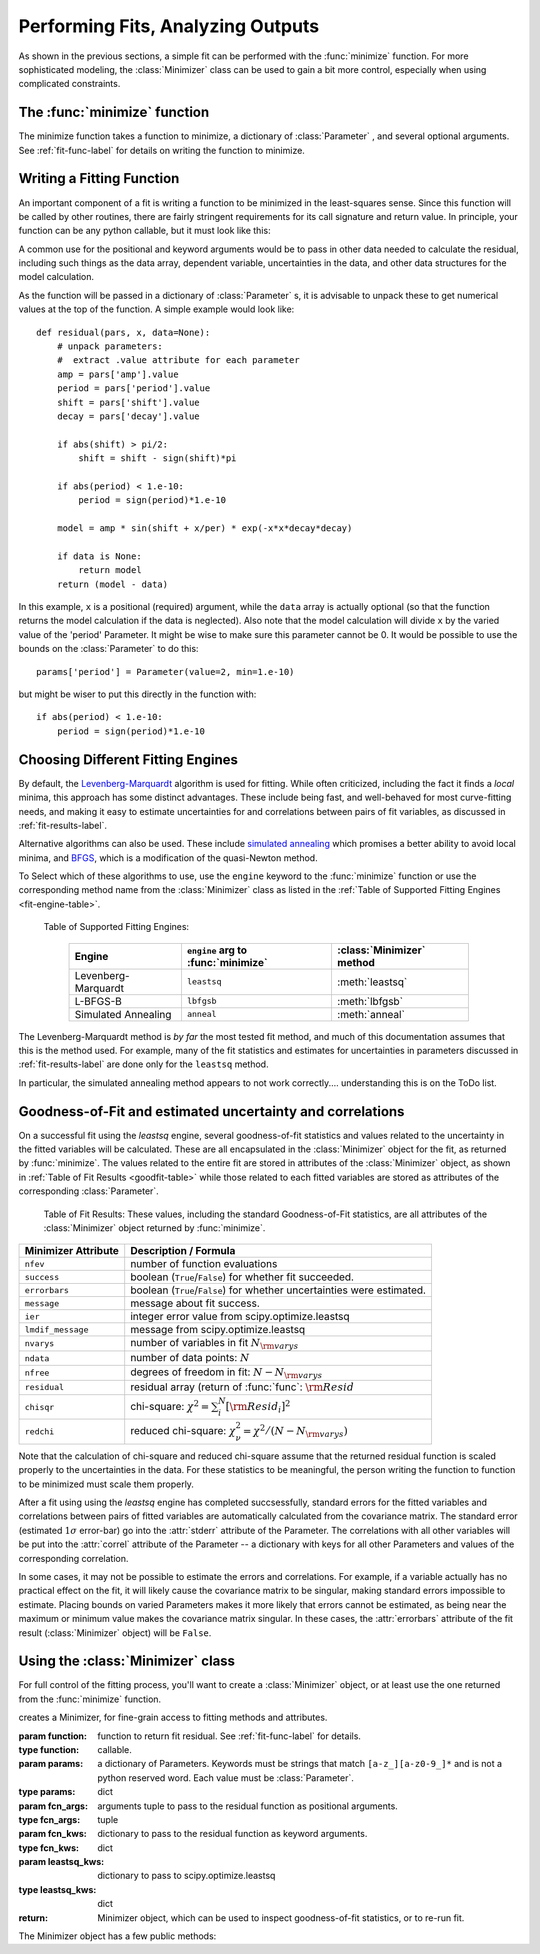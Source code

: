 
=======================================
Performing Fits, Analyzing Outputs
=======================================

As shown in the previous sections, a simple fit can be performed with
the :func:`minimize` function.    For more sophisticated modeling,
the :class:`Minimizer` class can be used to gain a bit more control,
especially when using complicated constraints.


The :func:`minimize` function
===============================

The minimize function takes a function to minimize, a dictionary of
:class:`Parameter` , and several optional arguments.    See
:ref:`fit-func-label` for details on writing the function to minimize.

.. function:: minimize(function, params[, args=None[, kws=None[, engine='leastsq'[, **leastsq_kws]]]])

   find values for the params so that the sum-of-squares of the returned array
   from function is minimized.

   :param function:  function to return fit residual.  See :ref:`fit-func-label` for details.
   :type  function:  callable.
   :param params:  a dictionary of Parameters.  Keywords must be strings
                   that match ``[a-z_][a-z0-9_]*`` and is not a python
                   reserved word.  Each value must be :class:`Parameter`.
   :type  params:  dict
   :param args:  arguments tuple to pass to the residual function as  positional arguments.
   :type  args:  tuple
   :param kws:   dictionary to pass to the residual function as keyword arguments.
   :type  kws:  dict
   :param engine:  name of fitting engine to use. See  :ref:`fit-engines-label` for details
   :type  engine:  string
   :param leastsq_kws:  dictionary to pass to scipy.optimize.leastsq
   :type  leastsq_kws:  dict
   :return: Minimizer object, which can be used to inspect goodness-of-fit
            statistics, or to re-run fit.

   On output, the params will be updated with best-fit values and, where
   appropriate, estimated uncertainties and correlations.  See
   :ref:`fit-results-label` for further details.

..  _fit-func-label:

Writing a Fitting Function
===============================

An important component of a fit is writing a function to be minimized in
the least-squares sense.   Since this function will be called by other
routines, there are fairly stringent requirements for its call signature
and return value.   In principle, your function can be any python callable,
but it must look like this:

.. function:: func(params, *args, **kws):

   calculate residual from parameters.

   :param params: parameters.
   :type  params:  dict
   :param args:  positional arguments.  Must match `args` argument to :func:`minimize`
   :param kws:   keyword arguments.  Must match `kws` argument to :func:`minimize`
   :return: residual array (generally data-model) to be minimized in the least-squares sense.
   :rtype: numpy array.  The length of this array cannot change between calls.


A common use for the positional and keyword arguments would be to pass in other
data needed to calculate the residual, including such things as the data array,
dependent variable, uncertainties in the data, and other data structures for the
model calculation.

As the function will be passed in a dictionary of :class:`Parameter` s, it is
advisable to unpack these to get numerical values at the top of the function.  A
simple example would look like::

    def residual(pars, x, data=None):
        # unpack parameters:
        #  extract .value attribute for each parameter
        amp = pars['amp'].value
        period = pars['period'].value
        shift = pars['shift'].value
        decay = pars['decay'].value

        if abs(shift) > pi/2:
            shift = shift - sign(shift)*pi

        if abs(period) < 1.e-10:
            period = sign(period)*1.e-10

        model = amp * sin(shift + x/per) * exp(-x*x*decay*decay)

        if data is None:
            return model
        return (model - data)

In this example, ``x`` is a positional (required) argument, while the ``data``
array is actually optional (so that the function returns the model calculation
if the data is neglected).   Also note that the model calculation will divide
``x`` by the varied value of the 'period' Parameter.  It might be wise to
make sure this parameter cannot be 0.   It would be possible to use the bounds
on the :class:`Parameter` to do this::

    params['period'] = Parameter(value=2, min=1.e-10)

but might be wiser to put this directly in the function with::

        if abs(period) < 1.e-10:
            period = sign(period)*1.e-10


..  _fit-engines-label:

Choosing Different Fitting Engines
===========================================

By default, the `Levenberg-Marquardt
<http://en.wikipedia.org/wiki/Levenberg-Marquardt_algorithm>`_ algorithm is
used for fitting.  While often criticized, including the fact it finds a
*local* minima, this approach has some distinct advantages.  These include
being fast, and well-behaved for most curve-fitting needs, and making it
easy to estimate uncertainties for and correlations between pairs of fit
variables, as discussed in :ref:`fit-results-label`.

Alternative algorithms can also be used. These include `simulated annealing
<http://en.wikipedia.org/wiki/Simulated_annealing>`_ which promises a
better ability to avoid local minima, and `BFGS
<http://en.wikipedia.org/wiki/Limited-memory_BFGS>`_, which is a
modification of the quasi-Newton method.

To Select which of these algorithms to use, use the ``engine`` keyword to the
:func:`minimize` function or use the corresponding method name from the
:class:`Minimizer` class as listed in the
:ref:`Table of Supported Fitting Engines <fit-engine-table>`.

.. _fit-engine-table:

 Table of Supported Fitting Engines:

  +------------------------+-------------------------------------+------------------------------+
  | Engine                 |  ``engine`` arg to :func:`minimize` | :class:`Minimizer` method    |
  +========================+=====================================+==============================+
  | Levenberg-Marquardt    |  ``leastsq``                        |  :meth:`leastsq`             |
  +------------------------+-------------------------------------+------------------------------+
  | L-BFGS-B               |  ``lbfgsb``                         |  :meth:`lbfgsb`              |
  +------------------------+-------------------------------------+------------------------------+
  | Simulated Annealing    |  ``anneal``                         |  :meth:`anneal`              |
  +------------------------+-------------------------------------+------------------------------+

.. warning::

The Levenberg-Marquardt method is *by far* the most tested fit method, and
much of this documentation assumes that this is the method used.  For
example, many of the fit statistics and estimates for uncertainties in
parameters discussed in :ref:`fit-results-label` are done only for the
``leastsq`` method.

In particular, the simulated annealing method appears to not work
correctly.... understanding this is on the ToDo list.

..  _fit-results-label:

Goodness-of-Fit and estimated uncertainty and correlations
===================================================================

On a successful fit using the `leastsq` engine, several goodness-of-fit
statistics and values related to the uncertainty in the fitted variables will be
calculated.  These are all encapsulated in the :class:`Minimizer` object for the
fit, as returned by :func:`minimize`.  The values related to the entire fit are
stored in attributes of the :class:`Minimizer` object, as shown in :ref:`Table
of Fit Results <goodfit-table>` while those related to each fitted variables are
stored as attributes of the corresponding :class:`Parameter`.


.. _goodfit-table:

 Table of Fit Results:  These values, including the standard Goodness-of-Fit statistics,
 are all attributes of the :class:`Minimizer` object returned by :func:`minimize`.

+----------------------+----------------------------------------------------------------------------+
| Minimizer Attribute  | Description / Formula                                                      |
+======================+============================================================================+
|  ``nfev``            | number of function evaluations                                             |
+----------------------+----------------------------------------------------------------------------+
|  ``success``         | boolean (``True``/``False``) for whether fit succeeded.                    |
+----------------------+----------------------------------------------------------------------------+
|  ``errorbars``       | boolean (``True``/``False``) for whether uncertainties were estimated.     |
+----------------------+----------------------------------------------------------------------------+
|  ``message``         | message about fit success.                                                 |
+----------------------+----------------------------------------------------------------------------+
|  ``ier``             | integer error value from scipy.optimize.leastsq                            |
+----------------------+----------------------------------------------------------------------------+
|  ``lmdif_message``   | message from scipy.optimize.leastsq                                        |
+----------------------+----------------------------------------------------------------------------+
|  ``nvarys``          | number of variables in fit  :math:`N_{\rm varys}`                          |
+----------------------+----------------------------------------------------------------------------+
|  ``ndata``           | number of data points:  :math:`N`                                          |
+----------------------+----------------------------------------------------------------------------+
|  ``nfree``           | degrees of freedom in fit:  :math:`N - N_{\rm varys}`                      |
+----------------------+----------------------------------------------------------------------------+
|  ``residual``        | residual array (return of :func:`func`:  :math:`{\rm Resid}`               |
+----------------------+----------------------------------------------------------------------------+
|  ``chisqr``          | chi-square: :math:`\chi^2 = \sum_i^N [{\rm Resid}_i]^2`                    |
+----------------------+----------------------------------------------------------------------------+
|  ``redchi``          | reduced chi-square: :math:`\chi^2_{\nu}= {\chi^2} / {(N - N_{\rm varys})}` |
+----------------------+----------------------------------------------------------------------------+

Note that the calculation of chi-square and reduced chi-square assume that the
returned residual function is scaled properly to the uncertainties in the data.
For these statistics to be meaningful, the person writing the function to
function to be minimized must scale them properly.

After a fit using using the `leastsq` engine has completed succsessfully,
standard errors for the fitted variables and correlations between pairs of
fitted variables are automatically calculated from the covariance matrix.
The standard error (estimated :math:`1\sigma` error-bar) go into the
:attr:`stderr` attribute of the Parameter.  The correlations with all other
variables will be put into the :attr:`correl` attribute of the Parameter --
a dictionary with keys for all other Parameters and values of the
corresponding correlation.

In some cases, it may not be possible to estimate the errors and
correlations.  For example, if a variable actually has no practical effect
on the fit, it will likely cause the covariance matrix to be singular,
making standard errors impossible to estimate.  Placing bounds on varied
Parameters makes it more likely that errors cannot be estimated, as being
near the maximum or minimum value makes the covariance matrix singular.  In
these cases, the :attr:`errorbars` attribute of the fit result
(:class:`Minimizer` object) will be ``False``.


..  _fit-minimizer-label:

Using the :class:`Minimizer` class
=======================================

For full control of the fitting process, you'll want to create a
:class:`Minimizer` object, or at least use the one returned from the
:func:`minimize` function.

.. class:: Minimizer(function, params[, fcn_args=None[, fcn_kws=None[, **kws]]]])

   creates a Minimizer, for fine-grain access to fitting methods and attributes.

   :param function:  function to return fit residual.  See :ref:`fit-func-label` for details.
   :type  function:  callable.
   :param params:  a dictionary of Parameters.  Keywords must be strings
                   that match ``[a-z_][a-z0-9_]*`` and is not a python
                   reserved word.  Each value must be :class:`Parameter`.
   :type  params:  dict
   :param fcn_args:  arguments tuple to pass to the residual function as  positional arguments.
   :type  fcn_args:  tuple
   :param fcn_kws:   dictionary to pass to the residual function as keyword arguments.
   :type  fcn_kws:  dict
   :param leastsq_kws:  dictionary to pass to scipy.optimize.leastsq
   :type  leastsq_kws:  dict
   :return: Minimizer object, which can be used to inspect goodness-of-fit
            statistics, or to re-run fit.


The Minimizer object has a few public methods:

.. method:: leastsq(**kws)

   perform fit with Levenberg-Marquardt algorithm.  Keywords will be passed directly to
   `scipy.optimize.leastsq <http://docs.scipy.org/doc/scipy/reference/generated/scipy.optimize.leastsq.html>`_.
   By default, numerical derivatives are used, and the following arguments are set:

    +----------------------+----------------+------------------------------------------------------------+
    | ``leastsq`` argument |  Default Value | Description                                                |
    +======================+================+============================================================+
    | ``xtol``             |  1.e-7         | Relative error in the approximate solution                 |
    +----------------------+----------------+------------------------------------------------------------+
    | ``ftol``             |  1.e-7         | Relative error in the desired sum of squares               |
    +----------------------+----------------+------------------------------------------------------------+
    | ``maxfev``           | 1000*(nvar+1)  | maximum number of function calls (nvar= # of variables)    |
    +----------------------+----------------+------------------------------------------------------------+


.. method:: anneal(**kws)

   perform fit with Simulated Annealing.  Keywords will be passed directly to
   `scipy.optimize.anneal <http://docs.scipy.org/doc/scipy/reference/generated/scipy.optimize.anneal.html>`_.

.. method:: lbfgsb(**kws)

   perform fit with L-BFGS-B algorithm.  Keywords will be passed directly to
   `scipy.optimize.fmin_l_bfgs_b <http://docs.scipy.org/doc/scipy/reference/generated/scipy.optimize.fmin_l_bfgs_b.html>`_.


.. method:: prepare_fit(**kws)

   prepares and initializes model and Parameters for subsequent
   fitting. This routine prepares the conversion of :class:`Parameters`
   into fit variables, organizes parameter bounds, and parses, checks and
   "compiles" constrain expressions.


   This is called directly by the fitting methods, and it is generally not
   necessary to call this function explicitly.  An exception is when you
   would like to call your function to minimize prior to running one of the
   minimization routines, for example, to calculate the initial residual
   function.  In that case, you might want to do something like::

      myfit = Minimizer(my_residual, params,  fcn_args=(x,), fcn_kws={'data':data})

      myfit.prepare_fit()
      init = my_residual(p_fit, x)
      pylab.plot(x, init, 'b--')

      myfit.leastsq()

   That is, this method should be called prior to your fitting function being called.



